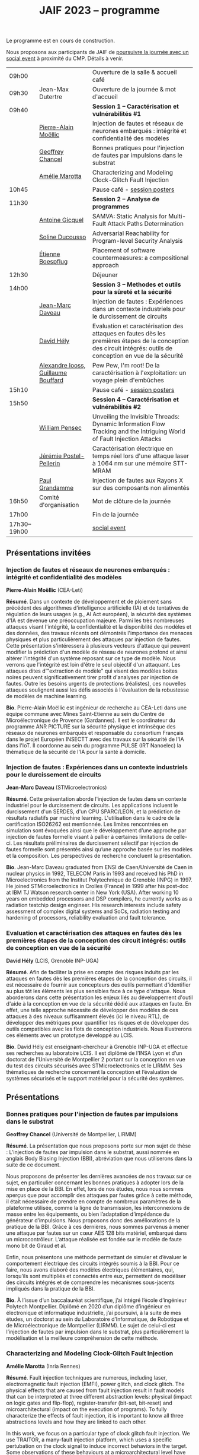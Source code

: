 :PROPERTIES:
:ID:       2023-05-16T11:40:39:vencekc1wtj0
:END:
#+STARTUP: showall
#+OPTIONS: toc:nil
#+title: JAIF 2023 -- programme

Le programme est en cours de construction.

Nous proposons aux participants de JAIF de [[./infos-pratiques.html#social event][poursuivre la journée avec un social event]] à proximité du CMP.  Détails à venir.

# *** <titre>
#
# <nom prénom> (<affiliation>)
#
# *Résumé*.
# <résumé>
#
# *Bio*.
# <bio>

# 9h40		session caracterisation 1
# talk invité		PA Moellic	20 minutes + 5 min question
# talk 1		Chancel	15 minutes + 5 min question
# talk 2		Marotta	15 minutes + 5 min question
# 10h45
# 	pause + poster
# 11h30		session analyse de programmes
#  talk 1		Gicquel	15 minutes + 5 min question
#  talk 2		Ducousso	15 minutes + 5 min question
#  talk 3		Boepflug	15 minutes + 5 min question
# 12h30
# 	dejeuner
# 14h00		Methodes et outils pour la surete et la sécurité
# talk invité		ST	20 minutes + 5 min question
# talk invité		David Hély	20 minutes + 5 min question
#  talk 1		Alexandre Iooss	15 minutes + 5 min question
# 15h05
# 	pause + poster
# 15h45		Session caracterisation et vulnerabilités
#  talk 1		DIFT Pensec	15 minutes + 5 min question
#  talk 2		Poster-Pellerin	15 minutes + 5 min question
# talk 3		Grandamme	15 minutes + 5 min question
# 16h45
# 	cloture + bye
# 17h

| 09h00        |                                     | Ouverture de la salle & accueil café                                                                                                                            |
| 09h30        | Jean-Max Dutertre                   | Ouverture de la journée & mot d'accueil                                                                                                                         |
| 09h40        |                                     | *Session 1 -- Caractérisation et vulnérabilités #1*                                                                                                               |
|              | [[#moellic][Pierre-Alain Moëllic]]                | Injection de fautes et réseaux de neurones embarqués : intégrité et confidentialité des modèles                                                                 |
|              | [[#chancel][Geoffrey Chancel]]                    | Bonnes pratiques pour l'injection de fautes par impulsions dans le substrat                                                                                     |
|              | [[#marotta][Amélie Marotta]]                      | Characterizing and Modeling Clock-Glitch Fault Injection                                                                                                        |
| 10h45        |                                     | Pause café - [[#posters][session posters]]                                                                                                                                    |
| 11h30        |                                     | *Session 2 -- Analyse de programmes*                                                                                                                              |
|              | [[#gicquel][Antoine Gicquel]]                     | SAMVA: Static Analysis for Multi-Fault Attack Paths Determination                                                                                               |
|              | [[#ducousso][Soline Ducousso]]                     | Adversarial Reachability for Program-level Security Analysis                                                                                                    |
|              | [[#boespflug][Étienne Boespflug]]                   | Placement of software countermeasures: a compositional approach                                                                                                 |
| 12h30        |                                     | Déjeuner                                                                                                                                                        |
| 14h00        |                                     | *Session 3 -- Methodes et outils pour la sûreté et la sécurité*                                                                                                   |
|              | [[#daveau][Jean-Marc Daveau]]                    | Injection de fautes : Expériences dans un contexte industriels pour le durcissement de circuits                                                                 |
|              | [[#hely][David Hély]]                          | Evaluation et caractérisation des attaques en fautes dès les premières étapes de la conception des circuit intégrés: outils de conception en vue de la sécurité |
|              | [[#iooss][Alexandre Iooss, Guillaume Bouffard]] | Pew Pew, I'm root! De la caractérisation à l'exploitation: un voyage plein d'embûches                                                                           |
| 15h10        |                                     | Pause café - [[#posters][session posters]]                                                                                                                                    |
| 15h50        |                                     | *Session 4 -- Caractérisation et vulnérabilités #2*                                                                                                               |
|              | [[#pensec][William Pensec]]                      | Unveiling the Invisible Threads: Dynamic Information Flow Tracking and the Intriguing World of Fault Injection Attacks                                          |
|              | [[#postel-pellerin][Jérémie Postel-Pellerin]]             | Caractérisation électrique en temps réel lors d'une attaque laser à 1064 nm sur une mémoire STT-MRAM                                                            |
|              | [[#grandamme][Paul Grandamme]]                      | Injection de fautes aux Rayons X sur des composants non alimentés                                                                                               |
| 16h50        | Comité d'organisation               | Mot de clôture de la journée                                                                                                                                    |
| 17h00        |                                     | Fin de la journée                                                                                                                                               |
| 17h30--19h00 |                                     | [[./infos-pratiques.html#social event][social event]]                                                                                                                                                    |

** Présentations invitées

*** Injection de fautes et réseaux de neurones embarqués : intégrité et confidentialité des modèles
:PROPERTIES:
:CUSTOM_ID: moellic
:END:

*Pierre-Alain Moëllic* (CEA-Leti)

*Résumé*.
Dans un contexte de développement et de ploiement sans précédent des algorithmes d'intelligence artificielle (IA) et de tentatives de régulation de leurs usages (e.g., AI Act européen), la sécurité des systèmes d'IA est devenue une préoccupation majeure. Parmi les très nombreuses attaques visant l'intégrité, la confidentialité et la disponiblité des modèles et des données, des travaux récents ont démontrés l'importance des menaces physiques et plus particulièrement des attaques par injection de fautes. Cette présentation s'intéressera à plusieurs vecteurs d'attaque qui peuvent modifier la prédiction d'un modèle de réseau de neurones profond et ainsi altérer l'intégrité d'un système reposant sur ce type de modèle. Nous verrons que l'intégrité est loin d'être le seul objectif d'un attaquant. Les attaques dites d'"extraction de modèle" qui visent des modèles boites noires peuvent significativement tirer profit d'analyses par injection de fautes. Outre les besoins urgents de protections (réalistes), ces nouvelles attaques soulignent aussi les défis associés à l'évaluation de la robustesse de modèles de machine learning.

*Bio*.
Pierre-Alain Moëllic est ingénieur de recherche au CEA-Leti dans une équipe commune avec Mines Saint-Etienne au sein du Centre de Microélectronique de Provence (Gardannes). Il est le coordinateur du programme ANR PICTURE sur la sécurité physique et intrinsèque des réseaux de neurones embarqués et responsable du consortium Français dans le projet Européen INSECTT avec des travaux sur la sécurité de l'IA dans l'IoT. Il coordonne au sein du programme PULSE (IRT Nanoelec) la thématique de la sécurité de l'IA pour la santé à domicile.

*** Injection de fautes : Expériences dans un contexte industriels pour le durcissement de circuits
:PROPERTIES:
:CUSTOM_ID: daveau
:END:

*Jean-Marc Daveau* (STMicroelectronics)

*Résumé*.
Cette présentation aborde l'injection de fautes dans un contexte industriel pour le durcissement de circuits. Les applications incluent le durcissement d'un SERDES, d'un CPU SPARC/LEON, et la prédiction de résultats radiatifs par machine learning. L'utilisation dans le cadre de la certification ISO26262 est mentionnée. Les limites rencontrées en simulation sont évoquées ainsi que le développement d’une approche par injection de fautes formelle visant à pallier à certaines limitations de celle-ci. Les résultats préliminaires de durcissement sélectif par injection de fautes formelle sont présentés ainsi qu’une approche basée sur les modèles et la composition. Les perspectives de recherche concluent la présentation.

*Bio*.
Jean-Marc Daveau graduated from ENSI de Caen/Université de Caen in nuclear physics in 1992, TELECOM Paris in 1993 and received his PhD in Microelectronics from the Institut Polytechnique de Grenoble (INPG) in 1997. He joined STMicroelectronics in Crolles (France)  in 1999 after his post-doc at IBM TJ Watson research center in New York (USA). After working 10 years on embedded processors and DSP compilers, he currently works as a radiation testchip design engineer. His research interests include safety assessment of complex digital systems and SoCs, radiation testing and hardening of processors, reliability evaluation and fault tolerance.

*** Evaluation et caractérisation des attaques en fautes dès les premières étapes de la conception des circuit intégrés: outils de conception en vue de la sécurité
:PROPERTIES:
:CUSTOM_ID: hely
:END:

*David Hély* (LCIS, Grenoble INP-UGA)

*Résumé*.
Afin de faciliter la prise en compte des risques induits par les attaques en fautes dès les premières étapes de la conception des circuits, il est nécessaire de fournir aux concepteurs des outils permettant  d'identifier au plus tôt les éléments les plus sensibles face à ce type d'attaque. Nous aborderons dans cette présentation les enjeux liés au développement d'outil d'aide à la conception en vue de la sécurité dédié aux attaques en faute. En effet, une telle approche nécessite de développer des modèles de ces attaques à des niveaux suffisamment élevés (ici le niveau RTL), de développer des métriques  pour  quantifier les risques et de développer des outils compatibles avec les flots de conception industriels. Nous illustrerons ces éléments avec un prototype développé au LCIS.

*Bio*.
David Hély est enseignant-chercheur à Grenoble INP-UGA et effectue ses recherches au laboratoire LCIS. Il est diplômé de l’INSA Lyon et d’un doctorat de l’Université de Montpellier 2 portant sur la conception en vue du test des circuits sécurisés avec STMicroelectronics et le LIRMM. Ses thématiques de recherche concernent la conception et l’évaluation de systèmes sécurisés et le support matériel pour la sécurité des systèmes.

** Présentations

*** Bonnes pratiques pour l'injection de fautes par impulsions dans le substrat
:PROPERTIES:
:CUSTOM_ID: chancel
:END:

 *Geoffrey Chancel* (Université de Montpellier, LIRMM)

 *Résumé*.
 La présentation que nous proposons porte sur mon sujet de thèse : L’injection de fautes par impulsion dans le substrat, aussi nommée en anglais Body Biasing Injection (BBI), abréviation que nous utiliserons dans la suite de ce document.

Nous proposons de présenter les dernières avancées de nos travaux sur ce sujet, en particulier concernant les bonnes pratiques à adopter lors de la mise en place de la BBI. En effet, lors de nos études, nous nous sommes aperçus que pour accomplir des attaques par fautes grâce à cette méthode, il était nécessaire de prendre en compte de nombreux paramètres de la plateforme utilisée, comme la ligne de transmission, les interconnexions de masse entre les équipements, ou bien l’adaptation d’impédance du générateur d’impulsions. Nous proposons donc des améliorations de la pratique de la BBI. Grâce à ces dernières, nous sommes parvenus à mener une attaque par fautes sur un cœur AES 128 bits matériel, embarqué dans un microcontrôleur. L’attaque réalisée est fondée sur le modèle de faute mono bit de Giraud et al.

Enfin, nous présentons une méthode permettant de simuler et d’évaluer le comportement électrique des circuits intégrés soumis à la BBI. Pour ce faire, nous avons élaboré des modèles électriques élémentaires, qui, lorsqu’ils sont multipliés et connectés entre eux, permettent de modéliser des circuits intégrés et de comprendre les mécanismes sous-jacents impliqués dans la pratique de la BBI.

 *Bio*.
 À l’issue d’un baccalauréat scientifique, j’ai intégré l’école d’ingénieur Polytech Montpellier. Diplômé en 2020 d’un diplôme d’ingénieur en électronique et informatique industrielle, j’ai poursuivi, à la suite de mes études, un doctorat au sein du Laboratoire d’Informatique, de Robotique et de Microélectronique de Montpellier (LIRMM). Le sujet de celui-ci est l’injection de fautes par impulsion dans le substrat, plus particulièrement la modélisation et la meilleure compréhension de cette méthode.

*** Characterizing and Modeling Clock-Glitch Fault Injection
:PROPERTIES:
:CUSTOM_ID: marotta
:END:

 *Amélie Marotta* (Inria Rennes)

 *Résumé*.
 Fault injection techniques are numerous, including laser, electromagnetic fault injection (EMFI), power glitch, and clock glitch. The physical effects that are caused from fault injection result in fault models that can be interpreted at three different abstraction levels: physical (impact on logic gates and flip-flop), register-transfer (bit-set, bit-reset) and microarchitectural (impact on the execution of programs). To fully characterize the effects of fault injection, it is important to know all three abstractions levels and how they are linked to each other.

In this work, we focus on a particular type of clock glitch fault injection. We use TRAITOR, a many-fault injection platform, which uses a specific pertubation on the clock signal to induce incorrect behaviors in the target. Some observations of these behaviours at a microarchitectural level have been made, but until now, lower level fault models haven’t been proposed.

We observe that the sampling process of registers can be compromised by TRAITOR’s glitched clock. While some fault models already exist, they do not explain this behaviour. Simulation- based investigations were done to characterize precisely when a register would latch or not depending on the glitched clock cycle shape. They revealed that the issue arises due to an insufficient energy supply on the clock port of the register. Besides, experiments were done on registers in FPGAs, to highlight that the hardware environment of the target system influences the fault results.

During our presentation, we will introduce our approach to characterize the impact of TRAITOR on registers. We will present a new physical fault model which explains its effects.

 *Bio*.
 Amélie Marotta is a second-year PhD student in the TARAN team at Inria laboratory of the University of Rennes, France. Her work focuses on understanding how fault injection (electromagnetic fault injection, clock glitch) affect hardware components on FPGA (in particular, registers). She is working under the supervision of Olivier Sentieys, Ronan Lashermes, Rachid Dafali and Guillaume Bouffard.

*** SAMVA: Static Analysis for Multi-Fault Attack Paths Determination
:PROPERTIES:
:CUSTOM_ID: gicquel
:END:

*Antoine Gicquel* (Univ Rennes, Inria, CNRS, IRISA, France)

 *Résumé*.
Multi-fault injection attacks are powerful since they allow to bypass software security mechanisms of embedded devices. Assessing the vulnerability of an application while considering multiple faults with various effects is an open problem due to the size of the fault space to explore. We propose SAMVA, a framework for efficiently searching vulnerabilities of applications in presence of multiple instruction-skip faults with various widths. SAMVA relies solely on static analysis to determine attack paths in a binary code. It is configurable with the fault injection capacity of the attacker and the attacker's objective. We evaluate the proposed approach on eight PIN verification programs containing various software countermeasures. Our framework finds numerous attack paths, even for the most hardened version, in very limited time.

 *Bio*.
Antoine Gicquel is a second year Ph.D student in the PACAP team at Inria laboratory of the University of Rennes, France. His work focuses on vulnerability assessment for programs against fault injection attacks, specifically in a context of multiple faults. He is working under the supervision of Damien Hardy, Karine Heydemann and Erven Rohou.

*** Adversarial Reachability for Program-level Security Analysis
:PROPERTIES:
:CUSTOM_ID: ducousso
:END:

 *Soline Ducousso* (Université Paris-Saclay, CEA, List, Saclay, France)

 *Résumé*.
 Hardware fault injection attacks are a powerful attack vector, disturbing the execution of a program through various injection means. However, many more attack techniques yield attacker capabilities that can be seen as fault injection, ranging from software attacks to micro-architectural attacks and software-implemented hardware attacks.

 In this work, we introduce adversarial reachability, a framework allowing to reason about such advanced attackers at code level and assess program vulnerability to a particular attacker.
 Our approach is based on a new symbolic exploration algorithm, namely adversarial symbolic execution, injecting faults in a forkless manner to prevent path explosion, together with optimizations dedicated to reducing the number of injections to consider while keeping the same attacker power. Experiments on representative benchmarks from fault injection show that our method significantly reduces the number of adversarial paths to explore. In addition, we demonstrate the interest and feasibility of our technique on the well-tested WooKey bootloader.

 *Bio*.
 Soline Ducousso obtained her engineering degree from ENSTA Paris in 2020 in the fields of cybersecurity and software architecture, and a Master degree from Université Paris-Saclay the same year in theoretical computer science and formal methods. She is currently conducting her PhD at the LSL lab in the French Alternative Energies and Atomic Energy Commission (CEA), in association with VERMIAG lab in Université Grenoble Alpes. Her subject is moving code analysis from safety to security: taking the attacker into account.

*** Placement of software countermeasures: a compositional approach
:PROPERTIES:
:CUSTOM_ID: boespflug
:END:

*Étienne Boespflug* (Université de Grenoble Alpes -- VERIMAG)

 *Résumé*.
Fault attacks consist of changing the program behavior by injecting faults at runtime in order to compromise expected security properties. Multiple fault attacks enable attackers to bypass the implemented protections.
At the software level, protections primarily involve program transformations aimed at blocking or detecting attacks. We will specifically focus on countermeasures that operate at the granularity of an injection point for two LLVM-level fault models: test inversion (the ability to alter the branch taken by the program during a test) and data load mutation (changing the value during a load).
We propose a compositional approach that consists of isolation analysis and a placement algorithm. Isolation analysis aims to reason about countermeasures outside of program context, providing guarantees about the adequacy of the protection scheme against a specific fault model. It also computes the "vulnerability level", corresponding to the minimum number of faults required to produce an incorrect behavior on the protected IP with respect to a set of fault models (determining the attack surface of the countermeasures).
Five placement algorithms are presented, relying on the vulnerability level and an exploration of attack paths in the program to produce a protected program. Each algorithm shows different complexity and robustness guarantees.

 *Bio*.
Etienne Boespflug is currently a post-doctoral researcher at VERIMAG. He completed a master’s degree in computer science and security at the University of Limoges and defended his thesis prepared at VERIMAG entitled "Tools for code and countermeasures analysis against multiple faults attacks" on 28/04/23.

*** Pew Pew, I'm root! De la caractérisation à l'exploitation: un voyage plein d'embûches
:PROPERTIES:
:CUSTOM_ID: iooss
:END:

*Alexandre Iooss* (ANSSI -- Laboratoire Sécurité des Composants),
*Guillaume Bouffard* (ANSSI -- Laboratoire Architectures Matérielles et Logicielles)

 *Résumé*.
Les attaques par injections de fautes (FI) ne sont généralement pas considérées dans les modèles de sécurité des systèmes embarqués complexes. Cependant, elles constituent une menace pour la sécurité globale du système si un attaquant parvient à identifier et à reproduire une vulnérabilité par FI. La réussite de telles attaques implique cependant trois étapes : caractériser les effets d'une FI, modéliser les chemins d'attaque possibles par rapport aux effets des FI et exploiter l'impact des FI. Alors que les travaux antérieurs se sont principalement concentrés sur la sécurité des implémentations cryptographiques sur les microcontrôleurs, le développement d'appareils mobiles, tels que les smartphones, étend la menace d'attaques semi-invasives à un plus large éventail d'applications. Pour protéger efficacement ces systèmes, il est nécessaire de disposer d'une méthodologie permettant d'évaluer les conséquences au niveau du comportement du logiciel en cas de FI.

Dans cette présentation, nous décrivons comment transposer un modèle de faute obtenu depuis le jeu d'instruction sur un logiciel complexe, avec des bibliothèques partagées. Dans ce travail, nous nous focalisons sur la sécurité de l'application sudo packagée dans la distribution GNU/Linux Raspberry Pi OS pour Raspberry Pi 4. Dans cette présentation, nous démontrons comment la caractérisation de sensibilité FI peut être utilisée pour trouver des faiblesses dans des logiciels complexes et, qu'en l'absence de protections, une attaque peut effectivement réussir. Nous montrons que nous pouvons forcer l'authentification sans modifier le binaire cible de sudo.

*Bios*.

Alexandre Iooss est ingénieur de recherche à l'ANSSI à Rennes.
Ses travaux portent sur le développement d'outils d'analyse de la sécurité matérielle. Il
développe des simulateurs de canaux auxiliaires et d'injections de fautes. Il se passionne
également pour le développement de logiciels libres.

Guillaume Bouffard est chercheur en securité des implémentations logicielles embarquées à l'ANSSI à Paris.
Ses travaux portent sur la sécurité des implémentations de la racine de confiance. Il se
focalise principalement sur les problématiques de sécurité du logiciel embarqué aux interfaces
logicielles/matérielles.

*** Unveiling the Invisible Threads: Dynamic Information Flow Tracking and the Intriguing World of Fault Injection Attacks
:PROPERTIES:
:CUSTOM_ID: pensec
:END:

*William Pensec* (UMR 6285, Lab-STICC, Université Bretagne Sud)

 *Résumé*.
L'internet des objets (IoT) manipulent des données sensibles, ce qui entraîne des besoins de sécurité fiables. Ils sont confrontés à des attaques logicielles et physiques en raison de leur connectivité réseau et de leur proximité avec les attaquants. Ces appareils sont généralement construits autour de processeurs à faible coût et à faible puissance. Dans ce travail, nous étudions l'impact des attaques par injection de fautes (FIA) sur le processeur D-RI5CY intégrant un mécanisme de suivi dynamique du flux d'informations (DIFT) contre les attaques logicielles. Nos résultats mettent en évidence la grande sensibilité de la cible à de multiples types de fautes à de multiples emplacements spatiaux et temporels.

 *Bio*.
William Pensec a obtenu son Master en Informatique avec une spécialisation en logiciels pour les systèmes embarqués à l'Université de Bretagne Occidentale (UBO), à Brest, en 2021. Il a rejoint l'équipe ARCAD au sein du laboratoire Lab-STICC en France et a commencé son doctorat en 2021 dans le domaine de la sécurité matérielle à l'Université Bretagne Sud à Lorient. Ses recherches portent sur la sécurité des systèmes embarqués, RISC-V, les attaques par injection de fautes, dans le but de protéger un cœur RISC-V contre les attaques logicielles et physiques.

*** Caractérisation électrique en temps réel lors d'une attaque laser à 1064 nm sur une mémoire STT-MRAM
:PROPERTIES:
:CUSTOM_ID: postel-pellerin
:END:

 *Jérémy Postel-Pellerin* (Aix Marseille University, CNRS, IM2NP, Marseille, France)

 *Résumé*.
 Le projet MISTRAL, coordonné par Mines Saint-Etienne à Gardanne, en collaboration avec le CEA, Spintec et l'IM2NP est financé par l'Agence Nationale de la Recherche (projet ANR- 19-CE39-0010) dans le but de sécuriser des algorithmes de cryptographie légère par hybridation CMOS/STT-MRAM.

En effet, le domaine de la microélectronique est fortement stimulé par l'avènement de l'Internet des objets (IoT) et les objets connectés doivent être bon marché et très peu consommateurs en énergie, mais aussi très fiables et sécurisés. Néanmoins, la sécurité est bien connue pour avoir un coût en termes de consommation d'énergie et de surface de silicium. Ainsi, la cryptographie dite "légère" (ou LightWeight Cryptography-LWC) devrait alors jouer un rôle majeur pour le développement de l'IoT. Ces algorithmes doivent être implantés de manière sécurisée afin de faire face aux attaques physiques (analyse par canaux auxiliaires ou attaques basées sur les perturbations), mais les contre-mesures proposées sont consommatrices en énergie. Ainsi, en raison de ses faibles besoins en énergie, il devient possible d'hybrider des mémoires STT-MRAM avec le CMOS, puis de construire une logique non-volatile (NV), pour les objets connectés qui doivent se réveiller sur un événement et conserver le stockage des données lorsque le circuit est sporadiquement éteint.

Dans ce contexte, cette présentation se focalise sur le développement d'un banc mixte mêlant injection laser et caractérisation électrique dynamique, ainsi que sur l'effet de ce laser sur la cellule STT-MRAM. Nous présentons la variation du courant de la cellule pendant l’illumination laser dans une condition de lecture pour différentes puissances du laser. L'établissement d'un courant excessif ou insuffisant, selon le signe de la tension de lecture, peut avoir un impact sur les circuits de détection utilisés pour lire la cellule, ou dans une configuration de circuit hybride. Pour comprendre en profondeur le comportement de la cellule, nous avons vérifié qu'il est possible d'obtenir une commutation de la cellule d'un état pour lequel les aimantations des deux couches ferromagnétiques de la Jonction Tunnel Magnétique sont en configuration Anti-Parallèle (état AP de forte résistivité) à un état en configuration Parallèle (état P de faible résistivité) sans dégradation. La tension de lecture, la durée d’injection, ainsi que la taille de la cellule, ont un impact sur la probabilité de commutation et doivent être pris en compte pour développer un mécanisme de protection. Enfin, nous démontrons la corrélation directe entre la puissance du laser et la température pendant la phase de programmation, montrant la réduction de la fenêtre de programmation en fonction de ces deux aspects physiques. Il est donc possible d'émuler une attaque au laser en tenant compte des variations du modèle électrique dans une large plage de température. Enfin, le modèle associé à ces injections laser sur les STT-MRAM sera utilisé pour la conception par hybridation STT-MRAM/CMOS du circuit de cryptographie légère ASCON.

 *Bio*.
 Né en 1982, Jérémy Postel-Pellerin a obtenu son diplôme d'ingénieur et son doctorat de l'Université d'Aix-Marseille en 2005 et 2008 respectivement. Il a rejoint l'équipe Mémoires de l'Institut Matériaux Microélectronique Nanosciences de Provence (IM2NP), à Marseille, en France, en 2009, et est devenu maître de conférences à l'Université d'Aix-Marseille. Ses domaines de recherche actuels comprennent la caractérisation électrique, la modélisation et la simulation TCAD des mémoires, notamment pour des études de fiabilité et de sécurité.

*** Injection de fautes aux Rayons X sur des composants non alimentés
:PROPERTIES:
:CUSTOM_ID: grandamme
:END:

 *Paul Grandamme* (Laboratoire Hubert Curien - Université Jean Monnet de Saint-Éteinne, Mines Saint-Étienne)

 *Résumé*.
 Depuis de nombreuses années, les composants électroniques ont pris une place de plus en plus importante dans nos vies. Leur sécurité est devenue un enjeu crucial car ils peuvent contenir des informations sensibles. Pour s’assurer de leur sécurité de nouveaux moyens d’injection de fautes ont été mis en place. Les effets des rayons X sur les circuits électroniques sont étudiés depuis quelques décennies mais seulement quelques travaux ont été menés sur l’aspect sécuritaire. L’état de l’art nous montre que les rayons X peuvent avoir un effet sur les circuits non alimentés contrairement aux autres moyens d’injection de faute (électromagnétique, laser).

Cette étude fournit des résultats expérimentaux d’injections de fautes aux rayons X sur des microcontrolleurs non alimentés en énergie. On s’intéresse notamment aux mémoires non-volatiles embarquées dans les microcontrolleurs. Cette présentation montre qu’il est possible de corrompre le contenu d’une mémoire non alimentée. De plus, un modèle de faute en accord avec les résultats expérimentaux est aussi proposé. Enfin, il est aussi montré qu’une récupération thermique est aussi possible après injection.

 *Bio*.
 Paul Grandamme est doctorant au laboratoire Hubert Curien de l’Université Jean Monnet de Saint-Étienne. Après des études à l’École des Mines de Saint-Étienne (EMSE) au sein du cursus ISMIN (Ingénieur Spécialisé Microélectronique et INformatique) orienté sur la conception en microélectronique, il effectue son stage de fin d’étude dans le département Systèmes et Architectures Sécurisés (SAS) de l’EMSE sur l’analyse Side-Channel des communications par fibre optique. Il réalise actuellement sa thèse sur l’étude des attaques par injection de fautes sur des circuits non alimentés dans le cadre du projet ANR POP.

** Sessions posters
:PROPERTIES:
:CUSTOM_ID: posters
:END:

| [[#chancel][Geoffrey Chancel]]        | Bonnes pratiques pour l'injection de fautes par impulsions dans le substrat                                                          |
| [[#daher][Elie Daher]]              | EM Probes Characterization for Electromagnetic Fault Injection Attack                                                                |
| [[#esmaeilian][Maryam Esmaeilian]]        | Experimental Evaluation of Delayed-based Detectors against Power-off Attack                                                          |
| [[#gicquel][Antoine Gicquel]]         | SAMVA: Static Analysis for Multi-Fault Attack Paths Determination                                                                    |
| [[#gilles][Oliver Gilles]]           | Execution at RISC: A new variant of Code Reuse Attacks targeting RISC-V Applications                                                 |
| [[#michelland][Sébastien Michelland]]    | From hardware vulnerabilities to combined hardware/software countermeasure integration   |
| [[#pensec][William Pensec]]          | Unveiling the Invisible Threads: Dynamic Information Flow Tracking and the Intriguing World of Fault Injection Attacks               |
| [[#postel-pellerin][Jérémie Postel-Pellerin]] | Caractérisation électrique en temps réel lors d'une attaque laser à 1064 nm sur une mémoire STT-MRAM                                 |
| Souhir Mhira            | ST's Certified and Maintained Turnkey Solution Secure Manager with Trusted Execution Environment for Complete Protection of Your MCU |
| Pierre-Antoine Tissot   | BALoo: First and Efficient Countermeasure dedicated to Persistent Fault Attacks                                                      |
| [[#zhao][Hongwei Zhao]]            | Fault attack on the communication architecture of a RISC-V based system                                                              |

*** EM Probes Characterization for Electromagnetic Fault Injection Attack
:PROPERTIES:
:CUSTOM_ID: daher
:END:

*Elie Daher* (SGS Brightsight)

*Résumé*.
Electromagnetic Fault Injection (EMFI) uses electromagnetic waves to induce
faults in electronic devices using high-powered EM fields. Our work focuses on
evaluating existing EM coils and optimizing their performance for EMFI
experiments on SoCs. Varying coil parameters impact fault quality and
reliability. Our results show significant performance improvements through
design optimization. Three main probe types (flat, sharp, crescent) with
different characteristics are used for EMFI, and we aim to characterize them and
analyze their impact on target devices. Our research enhances EM coil design for
more effective EMFI attacks, strengthening IC security with optimized design
guidelines.

*Bio*.
Elie Daher is an engineer student at /École des Mines de Saint-Etienne/ (ISMIN)
in his final year. He specialized in embedded systems with a minor in hardware
security. To complete his studies, he is currently an intern in SGS Brightsight
where he is actively engaged in Designing High-Performance EM probes for EMFI.

*** Execution at RISC: A new variant of Code Reuse Attacks targeting RISC-V Applications
:PROPERTIES:
:CUSTOM_ID: gilles
:END:

*** Experimental Evaluation of Delayed-based Detectors against Power-off Attack
:PROPERTIES:
:CUSTOM_ID: esmaeilian
:END:

*Maryam Esmaeilian* (LCIS, Grenoble INP, Université Grenoble Alpes)

*Résumé*.
Les systèmes embarqués sont vulnérables aux attaques par injection de fautes
(FIAs), donnant accès à des informations confidentielles. Les détecteurs
d'attaques sont sensibles et peuvent être compromis. La robustesse des
détecteurs est cruciale pour la sécurité des systèmes embarqués. L'objectif est
d'évaluer la robustesse des circuits numériques et des détecteurs basés sur les
délais contre l'attaque par coupure d'alimentation (Power-Off Attack - POA).
Après une attaque POA, le circuit peut ne pas fonctionner correctement à la
réactivation de l'alimentation, rendant possible d'autres attaques non détectées
si les détecteurs sont moins sensibles. Deux détecteurs sont testés sur des FPGA
Xilinx Artix-7, avec des variations de température en mode hors tension. Les
résultats montrent que les détecteurs sont vulnérables à la POA, soulevant des
problèmes de sécurité pour les systèmes embarqués.

*Bio*.
Maryam Esmaeilian received her Computer Architecture and Embedded Systems
Security MSc degrees from Iran University of Science and Technology (IUST) and
Grenoble INP Esisar in 2022 and 2023, respectively. She was a research intern at
the Systems Design and Integration Laboratory (LCIS) during two semesters in
2022 and 2023, working on power-off attacks. Her research interests include
computer architecture security and countermeasures against fault injection and
hardware attacks.

*Olivier Gilles* (Thales R&T)

*Résumé*.
As RISC-V architectures are gaining a lot of attention, security questions
are arising. To achieve lasting security on these systems and design efficient
countermeasures, a better understanding of vulnerabilities to novel and potential
future attacks is mandatory. We not only demonstrate that RISC-V is sensible to
Jump-Oriented Programming, a class of complex code-reuse attacks, but also design a
variant of these attacks which exploits an attack surface several times greater than
the state of the art, hence making the attack more likely to succeed. A
proof-of-concept attack is implemented on an embedded web server compiled for RISC-V,
in which we introduced a vulnerability allowing an attacker to read an arbitrary file
from the remote host machine.

*Bio*.
Olivier Gilles is a research engineer in embedded system security at Thales
Research & Technology. His topics of interest are IIoT, ICS security, runtime
integrity and RISC-V architectures.

*** From hardware vulnerabilities to combined hardware/software countermeasure integration
:PROPERTIES:
:CUSTOM_ID: michelland
:END:

*Ihab Alshaer* (LCIS, Grenoble INP-UGA)
*Sébastien Michelland* (LCIS, Grenoble INP-UGA)

*Résumé*.

Fault injection present unique challenges for countermeasure design due to the
wide range of effects that low-level interference can have on high-level
security properties — a leap that traditional development tools meticulously
avoid by successive abstraction, from logic gates and circuits to ISAs and
programming languages.

In this poster, we will present several contributions of the LCIS/CTSYS team in
the last few years in the domain of fault attacks, namely :
- The construction of a new fault model for a microarchitectural fault for ARM and RISCV devices, namely “fetch-skip attacks”, as a contribution of the Phd thesis of Ihab Alshaer.
- The design of a fully formalized “semantic model” as a modification of the assembly semantics and a software/hardware counter measure for an adaptation of the previous fault model on RISCV32 architectures, as part of the Phd thesis of Sebastien Michelland.


*Bio*.
Ihab Alshaer graduated with a B.Eng degree (with distinction) in Computer
Systems Engineering from Birzeit University, Palestine in 2015. He then worked
as a Teaching Assistant at the same university for around 3 years before taking
his Master 1 degree in Informatics and Master 2 in Cybersecurity from Grenoble
INP ENSIMAG and the University of Grenoble Alpes (UGA), France in 2019 and 2020
respectively. He is currently a Ph.D. Scholar at UGA in a joint position between
TIMA and LCIS labs. His research interests include hardware security and
cybersecurity at large.

Sébastien Michelland holds an MSc in Theoretical Computer Science from the École
Normale Supérieure de Lyon. His research interests revolve around the
development and analysis of programs, from compilation and security to semantics
and formal verification. He is currently a Ph.D. student at the LCIS lab,
working on integrating security countermeasures with the compilation process,
unless he’s being distracted by funny-looking optimization techniques, in which
case he’s not working.


*** Fault attack on the communication architecture of a RISC-V based system
:PROPERTIES:
:CUSTOM_ID: zhao
:END:

*Hongwei Zhao* (Lab-STICC)

*Résumé*.
Fault attacks aim to disturb integrated circuits using methods such as power spikes, clock glitches or electromagnetic injection to break a security system or steal information. A SoC (System-on-Chip) is made up of numerous IPs which are connected to each other by a communication architecture. Our project focuses on the wishbone bus architecture of a RISC-V based system. A deep analysis of the wishbone bus architecture obtained using the LiteX framework has been carried out. Some vulnerabilities have been highlighted through fault injection simulations and possible attack vectors have been identified.

*Bio*.
Hongwei ZHAO received the engineer degree in electronic system from Telecom Saint-Étienne in 2020. He is currently Ph.D. student at Université Bretagne Sud and member of the Lab-STICC laboratory. His research interests include fault injection attacks, RISC-V-based SoC security.
